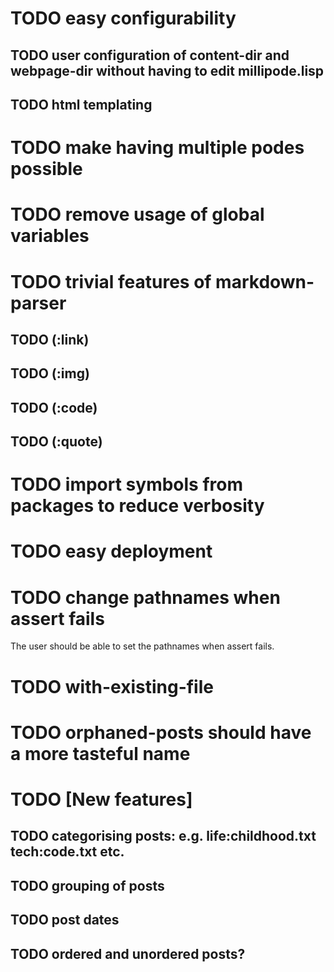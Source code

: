 * TODO easy configurability
** TODO user configuration of *content-dir* and *webpage-dir* without having to edit millipode.lisp
** TODO html templating
* TODO make having multiple podes possible
* TODO remove usage of global variables
* TODO trivial features of markdown-parser
** TODO (:link)
** TODO (:img)
** TODO (:code)
** TODO (:quote)
* TODO import symbols from packages to reduce verbosity
* TODO easy deployment
* TODO change pathnames when assert fails
  The user should be able to set the pathnames when assert fails.
* TODO with-existing-file
* TODO orphaned-posts should have a more tasteful name
* TODO [New features]
** TODO categorising posts: e.g. life:childhood.txt tech:code.txt etc.
** TODO grouping of posts
** TODO post dates
** TODO ordered and unordered posts?
